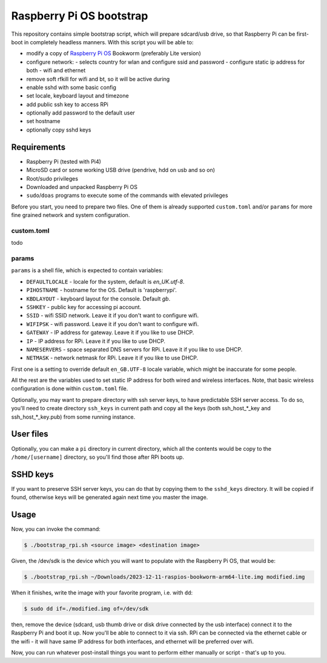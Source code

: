 =========================
Raspberry Pi OS bootstrap
=========================

This repository contains simple bootstrap script, which will prepare sdcard/usb
drive, so that Raspberry Pi can be first-boot in completely headless manners.
With this script you will be able to:

- modify a copy of `Raspberry Pi OS`_ Bookworm (preferably Lite version)
- configure network:
  - selects country for wlan and configure ssid and password
  - configure static ip address for both - wifi and ethernet
- remove soft rfkill for wifi and bt, so it will be active during
- enable sshd with some basic config
- set locale, keyboard layout and timezone
- add public ssh key to access RPi
- optionally add password to the default user
- set hostname
- optionally copy sshd keys


Requirements
============

- Raspberry Pi (tested with Pi4)
- MicroSD card or some working USB drive (pendrive, hdd on usb and so on)
- Root/sudo privileges
- Downloaded and unpacked Raspberry Pi OS
- ``sudo``/``doas`` programs to execute some of the commands with elevated
  privileges

Before you start, you need to prepare two files. One of them is already
supported ``custom.toml`` and/or ``params`` for more fine grained network and
system configuration.


custom.toml
-----------

todo

params
------

``params`` is a shell file, which is expected to contain variables:

- ``DEFAULTLOCALE`` - locale for the system, default is *en_UK.utf-8*.
- ``PIHOSTNAME`` - hostname for the OS. Default is 'raspberrypi'.
- ``KBDLAYOUT`` - keyboard layout for the console. Default *gb*.
- ``SSHKEY`` - public key for accessing pi account.
- ``SSID`` - wifi SSID network. Leave it if you don't want to configure wifi.
- ``WIFIPSK`` - wifi password. Leave it if you don't want to configure wifi.
- ``GATEWAY`` - IP address for gateway. Leave it if you like to use DHCP.
- ``IP`` - IP address for RPi. Leave it if you like to use DHCP.
- ``NAMESERVERS`` - space separated DNS servers for RPi. Leave it if you like
  to use DHCP.
- ``NETMASK`` - network netmask for RPi. Leave it if you like to use DHCP.

First one is a setting to override default ``en_GB.UTF-8`` locale variable,
which might be inaccurate for some people.

All the rest are the variables used to set static IP address for both wired and
wireless interfaces. Note, that basic wireless configuration is done within
``custom.toml`` file.

Optionally, you may want to prepare directory with ssh server keys, to have
predictable SSH server access. To do so, you'll need to create directory
``ssh_keys`` in current path and copy all the keys (both ssh_host_*_key and
ssh_host_*_key.pub) from some running instance.

User files
==========

Optionally, you can make a ``pi`` directory in current directory, which all the
contents would be copy to the ``/home/[username]`` directory, so you'll find
those after RPi boots up.

SSHD keys
=========

If you want to preserve SSH server keys, you can do that by copying them to the
``sshd_keys`` directory. It will be copied if found, otherwise keys will be
generated again next time you master the image.

Usage
=====

Now, you can invoke the command:

.. code:: shell-session

   $ ./bootstrap_rpi.sh <source image> <destination image>


Given, the /dev/sdk is the device which you will want to populate with the
Raspberry Pi OS, that would be:

.. code:: shell-session

   $ ./bootstrap_rpi.sh ~/Downloads/2023-12-11-raspios-bookworm-arm64-lite.img modified.img

When it finishes, write the image with your favorite program, i.e. with ``dd``:

.. code:: shell-session

   $ sudo dd if=./modified.img of=/dev/sdk

then, remove the device (sdcard, usb thumb drive or disk drive connected by the
usb interface) connect it to the Raspberry Pi and boot it up. Now you'll be
able to connect to it via ssh. RPi can be connected via the ethernet cable or
the wifi - it will have same IP address for both interfaces, and ethernet will
be preferred over wifi.

Now, you can run whatever post-install things you want to perform either
manually or script - that's up to you.

.. _Raspberry Pi OS: https://www.raspberrypi.com/software/operating-systems
